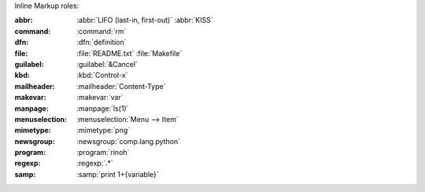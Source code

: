 Inline Markup roles:

:abbr:          :abbr:`LIFO (last-in, first-out)` :abbr:`KISS`
:command:       :command:`rm`
:dfn:           :dfn:`definition`
:file:          :file:`README.txt` :file:`Makefile`
:guilabel:      :guilabel:`&Cancel`
:kbd:           :kbd:`Control-x`
:mailheader:    :mailheader:`Content-Type`
:makevar:       :makevar:`var`
:manpage:       :manpage:`ls(1)`
:menuselection: :menuselection:`Menu --> Item`
:mimetype:      :mimetype:`png`
:newsgroup:     :newsgroup:`comp.lang.python`
:program:       :program:`rinoh`
:regexp:        :regexp:`.*`
:samp:          :samp:`print 1+{variable}`

